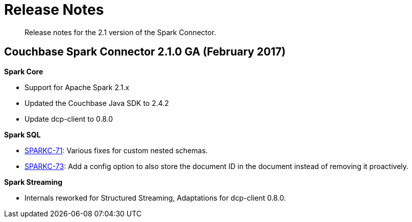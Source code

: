 [#concept_cn2_5ck_r5]
= Release Notes

[abstract]
Release notes for the 2.1 version of the Spark Connector.

== Couchbase Spark Connector 2.1.0 GA (February 2017)

*Spark Core*

* Support for Apache Spark 2.1.x
* Updated the Couchbase Java SDK to 2.4.2
* Update dcp-client to 0.8.0

*Spark SQL*

* https://issues.couchbase.com/browse/SPARKC-71[SPARKC-71]: Various fixes for custom nested schemas.
* https://issues.couchbase.com/browse/SPARKC-73[SPARKC-73]: Add a config option to also store the document ID in the document instead of removing it proactively.

*Spark Streaming*

* Internals reworked for Structured Streaming, Adaptations for dcp-client 0.8.0.
